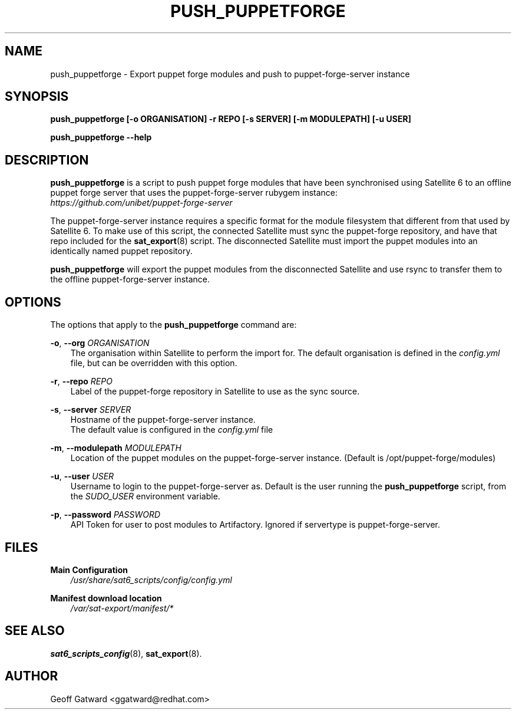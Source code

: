 .\" Manpage for push_puppetforge.
.\" Contact ggatward@redhat.com to correct errors or typos.
.TH PUSH_PUPPETFORGE 8 "04 Jan 2017" "sat6_scripts" "sat6_scripts User Manual" man page"
.SH NAME
push_puppetforge \- Export puppet forge modules and push to puppet-forge-server instance

.SH SYNOPSIS
.B push_puppetforge [\-o ORGANISATION] \-r REPO [\-s SERVER] [\-m MODULEPATH] [\-u USER]
.LP
.B "push_puppetforge --help"

.SH DESCRIPTION
.B push_puppetforge
is a script to push puppet forge modules that have been synchronised using Satellite 6
to an offline puppet forge server that uses the puppet-forge-server rubygem instance:
.br
.I https://github.com/unibet/puppet-forge-server
.LP
The puppet-forge-server instance requires a specific format for the module filesystem that
different from that used by Satellite 6. To make use of this script, the connected Satellite
must sync the puppet-forge repository, and have that repo included for the
.BR sat_export (8)
script. The disconnected Satellite must import the puppet modules into an identically named
puppet repository.
.LP
.BR push_puppetforge " will"
export the puppet modules from the disconnected Satellite and use rsync to transfer them to
the offline puppet-forge-server instance.

.SH OPTIONS
The options that apply to the
.B push_puppetforge
command are:
.PP
.BR "-o", " --org"
.I ORGANISATION
.RS 3
The organisation within Satellite to perform the import for. The default organisation is defined in the
.I config.yml
file, but can be overridden with this option.
.RE
.PP
.BR "-r", " --repo"
.I REPO
.RS 3
Label of the puppet-forge repository in Satellite to use as the sync source.
.RE
.PP
.BR "-s", " --server"
.I SERVER
.RS 3
Hostname of the puppet-forge-server instance.
.br
The default value is configured in the
.I config.yml
file
.RE
.PP
.BR "-m", " --modulepath"
.I MODULEPATH
.RS 3
Location of the puppet modules on the puppet-forge-server instance. (Default is /opt/puppet-forge/modules)
.RE
.PP
.BR "-u", " --user"
.I USER
.RS 3
Username to login to the puppet-forge-server as. Default is the user running the
.B push_puppetforge
script, from the
.I SUDO_USER
environment variable.
.RE
.PP
.BR "-p", " --password"
.I PASSWORD
.RS 3
API Token for user to post modules to Artifactory. Ignored if servertype is puppet-forge-server.
.RE

.SH FILES
.B Main Configuration
.RS 3
.I /usr/share/sat6_scripts/config/config.yml
.RE
.LP
.B Manifest download location
.RS 3
.I /var/sat-export/manifest/*
.RE

.SH SEE ALSO
.BR sat6_scripts_config (8),
.BR sat_export (8).

.SH AUTHOR
Geoff Gatward <ggatward@redhat.com>
